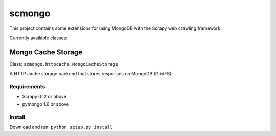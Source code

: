 =======
scmongo
=======

This project contains some extensions for using MongoDB with the Scrapy
web crawling framework.

Currently available classes:

Mongo Cache Storage
-------------------

Class: ``scmongo.httpcache.MongoCacheStorage``

A HTTP cache storage backend that stores responses on MongoDB (GridFS).

Requirements
============

* Scrapy 0.12 or above
* pymongo 1.6 or above

Install
=======

Download and run: ``python setup.py install``
